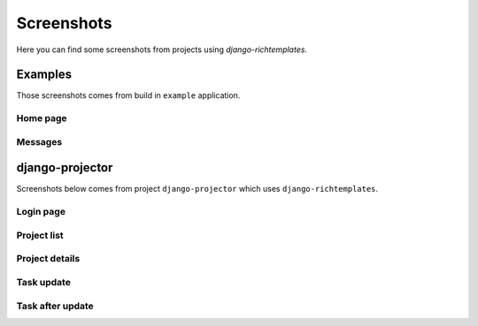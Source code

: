 .. _screenshots:

===========
Screenshots
===========

Here you can find some screenshots from projects using `django-richtemplates`.

Examples
--------

Those screenshots comes from build in ``example`` application.

Home page
~~~~~~~~~

.. image:: _static/richtemplates-examples-home.png

Messages
~~~~~~~~

.. image:: _static/richtemplates-examples-messages.png

django-projector
----------------

Screenshots below comes from project ``django-projector`` which uses
``django-richtemplates``.

Login page
~~~~~~~~~~

.. image:: _static/richtemplates-login-page.png

.. image:: _static/richtemplates-login-page-with-errors.png

Project list
~~~~~~~~~~~~

.. image:: _static/richtemplates-projector-project.png

Project details
~~~~~~~~~~~~~~~

.. image:: _static/richtemplates-projector-project.png

Task update
~~~~~~~~~~~

.. image:: _static/richtemplates-projector-task-update.png

Task after update
~~~~~~~~~~~~~~~~~

.. image:: _static/richtemplates-projector-task-updated.png
